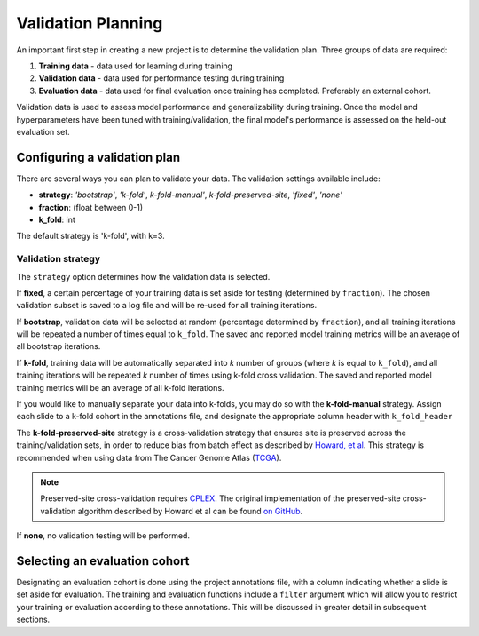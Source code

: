 .. _validation_planning:

Validation Planning
===================

An important first step in creating a new project is to determine the validation plan. Three groups of data are required:

1) **Training data** - data used for learning during training
2) **Validation data** - data used for performance testing during training
3) **Evaluation data** - data used for final evaluation once training has completed. Preferably an external cohort.

Validation data is used to assess model performance and generalizability during training. Once the model and hyperparameters have been tuned with training/validation, the final model's performance is assessed on the held-out evaluation set.

Configuring a validation plan
*****************************

There are several ways you can plan to validate your data. The validation settings available include:

- **strategy**:  *'bootstrap'*, *'k-fold'*, *k-fold-manual'*, *k-fold-preserved-site*, *'fixed'*, *'none'*
- **fraction**:  (float between 0-1)
- **k_fold**:  int

The default strategy is 'k-fold', with k=3.

Validation strategy
^^^^^^^^^^^^^^^^^^^

The ``strategy`` option determines how the validation data is selected.

If **fixed**, a certain percentage of your training data is set aside for testing (determined by ``fraction``). The chosen validation subset is saved to a log file and will be re-used for all training iterations.

If **bootstrap**, validation data will be selected at random (percentage determined by ``fraction``), and all training iterations will be repeated a number of times equal to ``k_fold``. The saved and reported model training metrics will be an average of all bootstrap iterations.

If **k-fold**, training data will be automatically separated into *k* number of groups (where *k* is equal to ``k_fold``), and all training iterations will be repeated *k* number of times using k-fold cross validation. The saved and reported model training metrics will be an average of all k-fold iterations.

If you would like to manually separate your data into k-folds, you may do so with the **k-fold-manual** strategy. Assign each slide to a k-fold cohort in the annotations file, and designate the appropriate column header with ``k_fold_header``

The **k-fold-preserved-site** strategy is a cross-validation strategy that ensures site is preserved across the training/validation sets, in order to reduce bias from batch effect as described by `Howard, et al <https://www.nature.com/articles/s41467-021-24698-1>`_. This strategy is recommended when using data from The Cancer Genome Atlas (`TCGA <https://portal.gdc.cancer.gov/>`_).

.. note::
    Preserved-site cross-validation requires `CPLEX <https://www.ibm.com/analytics/cplex-optimizer>`_. The original implementation of the preserved-site cross-validation algorithm described by Howard et al can be found `on GitHub <https://github.com/fmhoward/PreservedSiteCV>`_. 

If **none**, no validation testing will be performed.

Selecting an evaluation cohort
******************************

Designating an evaluation cohort is done using the project annotations file, with a column indicating whether a slide is set aside for evaluation.
The training and evaluation functions include a ``filter`` argument which will allow you to restrict your training or evaluation according to these annotations. This will be discussed in greater detail in subsequent sections.
